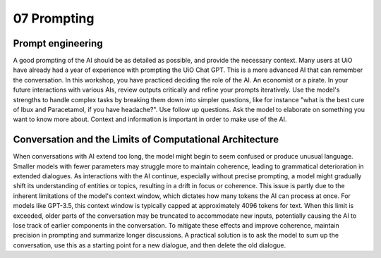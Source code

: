 .. _07 prompting:

07 Prompting
=============
.. index:: prompting

Prompt engineering
--------------------
A good prompting of the AI should be as detailed as possible, and provide the necessary context. Many users at UiO have already had a year of experience with prompting the UiO Chat GPT. This is a more advanced AI that can remember the conversation. In this workshop, you have practiced deciding the role of the AI. An economist or a pirate. In your future interactions with various AIs, review outputs critically and refine your prompts iteratively. Use the model's strengths to handle complex tasks by breaking them down into simpler questions, like for instance "what is the best cure of Ibux and Paracetamol, if you have headache?". Use follow up questions. Ask the model to elaborate on something you want to know more about. Context and information is important in order to make use of the AI.

Conversation and the Limits of Computational Architecture
----------------------------------------------------------
When conversations with AI extend too long, the model might begin to seem confused or produce unusual language. Smaller models with fewer parameters may struggle more to maintain coherence, leading to grammatical deterioration in extended dialogues. As interactions with the AI continue, especially without precise prompting, a model might gradually shift its understanding of entities or topics, resulting in a drift in focus or coherence. This issue is partly due to the inherent limitations of the model's context window, which dictates how many tokens the AI can process at once. For models like GPT-3.5, this context window is typically capped at approximately 4096 tokens for text. When this limit is exceeded, older parts of the conversation may be truncated to accommodate new inputs, potentially causing the AI to lose track of earlier components in the conversation. To mitigate these effects and improve coherence, maintain precision in prompting and summarize longer discussions. A practical solution is to ask the model to sum up the conversation, use this as a starting point for a new dialogue, and then delete the old dialogue.
